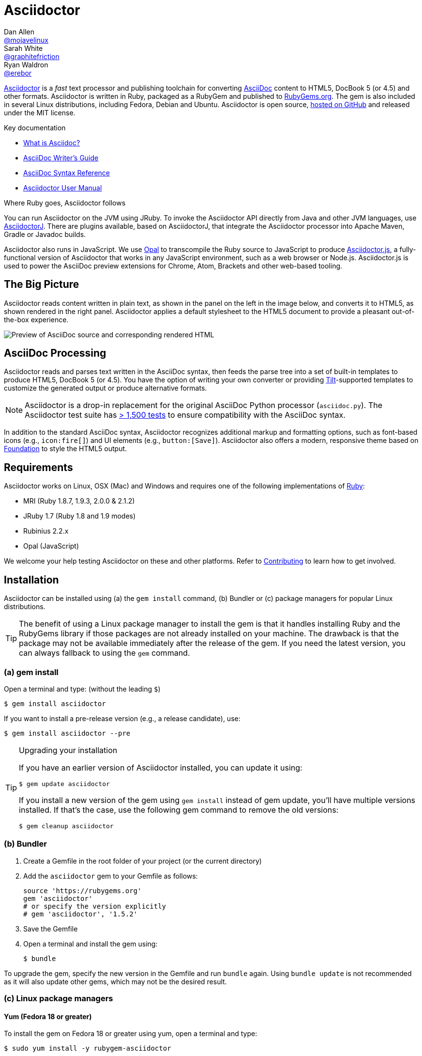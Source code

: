 = Asciidoctor
Dan Allen <https://github.com/mojavelinux[@mojavelinux]>; Sarah White <https://github.com/graphitefriction[@graphitefriction]>; Ryan Waldron <https://github.com/erebor[@erebor]>
// settings:
:page-layout: base
:idprefix:
ifdef::env-github[:idprefix: user-content-]
:idseparator: -
:source-language: ruby
:language: {source-language}
ifdef::env-github[:badges:]
// URIs:
:uri-org: https://github.com/asciidoctor
:uri-repo: {uri-org}/asciidoctor
:uri-asciidoctorj: {uri-org}/asciidoctorj
:uri-asciidoctorjs: {uri-org}/asciidoctor.js
:uri-project: http://asciidoctor.org
ifdef::awestruct-version[:uri-project: link:]
:uri-docs: {uri-project}/docs
:uri-news: {uri-project}/news
:uri-manpage: {uri-project}/man/asciidoctor
:uri-issues: {uri-repo}/issues
:uri-contributors: {uri-repo}/graphs/contributors
:uri-rel-file-base: link:
:uri-rel-tree-base: link:
ifdef::awestruct-version[]
:uri-rel-file-base: {uri-repo}/blob/master/
:uri-rel-tree-base: {uri-repo}/tree/master/
endif::[]
:uri-changelog: {uri-rel-file-base}CHANGELOG.adoc
:uri-contribute: {uri-rel-file-base}CONTRIBUTING.adoc
:uri-license: {uri-rel-file-base}LICENSE.adoc
:uri-tests: {uri-rel-tree-base}test
:uri-discuss: http://discuss.asciidoctor.org
:uri-irc: irc://irc.freenode.org/#asciidoctor
:uri-rubygem: https://rubygems.org/gems/asciidoctor
:uri-what-is-asciidoc: {uri-docs}/what-is-asciidoc
:uri-user-manual: {uri-docs}/user-manual
:uri-install-doc: {uri-docs}/install-toolchain
:uri-install-osx-doc: {uri-docs}/install-asciidoctor-macosx
:uri-render-doc: {uri-docs}/render-documents
:uri-themes-doc: {uri-docs}/produce-custom-themes-using-asciidoctor-stylesheet-factory
:uri-gitscm-repo: https://github.com/git/git-scm.com
:uri-prototype: {uri-gitscm-repo}/commits/master/lib/asciidoc.rb
:uri-freesoftware: https://www.gnu.org/philosophy/free-sw.html
:uri-foundation: http://foundation.zurb.com
:uri-tilt: https://github.com/rtomayko/tilt
:uri-ruby: https://ruby-lang.org
// images:
:image-uri-screenshot: https://raw.githubusercontent.com/asciidoctor/asciidoctor/master/screenshot.png

{uri-project}/[Asciidoctor] is a _fast_ text processor and publishing toolchain for converting {uri-what-is-asciidoc}[AsciiDoc] content to HTML5, DocBook 5 (or 4.5) and other formats.
Asciidoctor is written in Ruby, packaged as a RubyGem and published to {uri-rubygem}[RubyGems.org].
The gem is also included in several Linux distributions, including Fedora, Debian and Ubuntu.
Asciidoctor is open source, {uri-repo}[hosted on GitHub] and released under the MIT license.

.Key documentation
[.compact]
* {uri-docs}/what-is-asciidoc[What is Asciidoc?]
* {uri-docs}/asciidoc-writers-guide[AsciiDoc Writer's Guide]
* {uri-docs}/asciidoc-syntax-quick-reference[AsciiDoc Syntax Reference]
* {uri-docs}/user-manual[Asciidoctor User Manual]

.Where Ruby goes, Asciidoctor follows
****
You can run Asciidoctor on the JVM using JRuby.
To invoke the Asciidoctor API directly from Java and other JVM languages, use {uri-asciidoctorj}[AsciidoctorJ].
There are plugins available, based on AsciidoctorJ, that integrate the Asciidoctor processor into Apache Maven, Gradle or Javadoc builds.

Asciidoctor also runs in JavaScript.
We use http://opalrb.org[Opal] to transcompile the Ruby source to JavaScript to produce {uri-asciidoctorjs}[Asciidoctor.js], a fully-functional version of Asciidoctor that works in any JavaScript environment, such as a web browser or Node.js.
Asciidoctor.js is used to power the AsciiDoc preview extensions for Chrome, Atom, Brackets and other web-based tooling.
****

ifdef::badges[]
.*Project health*
image:https://img.shields.io/travis/asciidoctor/asciidoctor/master.svg[Build Status (Travis CI), link=https://travis-ci.org/asciidoctor/asciidoctor] 
image:https://ci.appveyor.com/api/projects/status/ifplu67oxvgn6ceq/branch/master?svg=true&amp;passingText=green%20bar&amp;failingText=%23fail&amp;pendingText=building%2E%2E%2E[Build Status (AppVeyor), link=https://ci.appveyor.com/project/asciidoctor/asciidoctor] 
//image:https://img.shields.io/coveralls/asciidoctor/asciidoctor/master.svg[Coverage Status, link=https://coveralls.io/r/asciidoctor/asciidoctor]
image:https://codeclimate.com/github/asciidoctor/asciidoctor/badges/gpa.svg[Code Climate, link="https://codeclimate.com/github/asciidoctor/asciidoctor"]
image:https://inch-ci.org/github/asciidoctor/asciidoctor.svg?branch=master[Inline docs, link="https://inch-ci.org/github/asciidoctor/asciidoctor"]
endif::[]

== The Big Picture

Asciidoctor reads content written in plain text, as shown in the panel on the left in the image below, and converts it to HTML5, as shown rendered in the right panel.
Asciidoctor applies a default stylesheet to the HTML5 document to provide a pleasant out-of-the-box experience.

image::{image-uri-screenshot}[Preview of AsciiDoc source and corresponding rendered HTML]

== AsciiDoc Processing

Asciidoctor reads and parses text written in the AsciiDoc syntax, then feeds the parse tree into a set of built-in templates to produce HTML5, DocBook 5 (or 4.5).
You have the option of writing your own converter or providing {uri-tilt}[Tilt]-supported templates to customize the generated output or produce alternative formats.

NOTE: Asciidoctor is a drop-in replacement for the original AsciiDoc Python processor (`asciidoc.py`).
The Asciidoctor test suite has {uri-tests}[> 1,500 tests] to ensure compatibility with the AsciiDoc syntax.

In addition to the standard AsciiDoc syntax, Asciidoctor recognizes additional markup and formatting options, such as font-based icons (e.g., `+icon:fire[]+`) and UI elements (e.g., `+button:[Save]+`).
Asciidoctor also offers a modern, responsive theme based on {uri-foundation}[Foundation] to style the HTML5 output.

== Requirements

Asciidoctor works on Linux, OSX (Mac) and Windows and requires one of the following implementations of {uri-ruby}[Ruby]:

* MRI (Ruby 1.8.7, 1.9.3, 2.0.0 & 2.1.2)
* JRuby 1.7 (Ruby 1.8 and 1.9 modes)
* Rubinius 2.2.x
* Opal (JavaScript)

We welcome your help testing Asciidoctor on these and other platforms.
Refer to <<{idprefix}contributing,Contributing>> to learn how to get involved.

== Installation

Asciidoctor can be installed using (a) the `gem install` command, (b) Bundler or (c) package managers for popular Linux distributions.

TIP: The benefit of using a Linux package manager to install the gem is that it handles installing Ruby and the RubyGems library if those packages are not already installed on your machine.
The drawback is that the package may not be available immediately after the release of the gem.
If you need the latest version, you can always fallback to using the `gem` command.

=== (a) gem install

Open a terminal and type: (without the leading `$`)

 $ gem install asciidoctor

If you want to install a pre-release version (e.g., a release candidate), use:

 $ gem install asciidoctor --pre

.Upgrading your installation
[TIP]
====
If you have an earlier version of Asciidoctor installed, you can update it using:

 $ gem update asciidoctor

If you install a new version of the gem using `gem install` instead of gem update, you'll have multiple versions installed.
If that's the case, use the following gem command to remove the old versions:

 $ gem cleanup asciidoctor
====

=== (b) Bundler

. Create a Gemfile in the root folder of your project (or the current directory)
. Add the `asciidoctor` gem to your Gemfile as follows:
+
[source]
----
source 'https://rubygems.org'
gem 'asciidoctor'
# or specify the version explicitly
# gem 'asciidoctor', '1.5.2'
----

. Save the Gemfile
. Open a terminal and install the gem using:

 $ bundle

To upgrade the gem, specify the new version in the Gemfile and run `bundle` again.
Using `bundle update` is not recommended as it will also update other gems, which may not be the desired result.

=== (c) Linux package managers

==== Yum (Fedora 18 or greater)

To install the gem on Fedora 18 or greater using yum, open a terminal and type:

 $ sudo yum install -y rubygem-asciidoctor

To upgrade the gem, use:

 $ sudo yum update -y rubygem-asciidoctor

TIP: Your Fedora system may be configured to automatically update packages, in which case no action is required by you to update the gem.

==== apt-get (Debian Sid, Ubuntu Saucy or greater)

To install the gem on Debian or Ubuntu, open a terminal and type:

 $ sudo apt-get install -y asciidoctor

To upgrade the gem, use:

 $ sudo apt-get upgrade -y asciidoctor

TIP: Your Debian or Ubuntu system may be configured to automatically update packages, in which case no action is required by you to update the gem.

=== Other installation options

* {uri-install-doc}[Installing the Asciidoctor toolchain]
* {uri-install-osx-doc}[Installing Asciidoctor on Mac OS X]

== Usage

If the Asciidoctor gem installed successfully, the `asciidoctor` command line interface (CLI) will be available on your PATH.
To verify it's available, run the following in your terminal:

 $ asciidoctor --version

You should see information about the Asciidoctor version and your Ruby environment printed in the terminal.

[.output]
....
Asciidoctor 1.5.2 [http://asciidoctor.org]
Runtime Environment (ruby 2.2.0p0 (2014-12-25 revision 49005) [x86_64-linux]) (lc:UTF-8 fs:UTF-8 in:- ex:UTF-8)
....

Asciidoctor also provides an API.
The API is intended for integration with other Ruby software, such as Rails, Sinatra and GitHub, and other languages, such as Java (via {uri-asciidoctorj}[AsciidoctorJ]) and JavaScript (via {uri-asciidoctorjs}[Asciidoctor.js]).

=== Command line interface (CLI)

The `asciidoctor` command allows you to invoke Asciidoctor from the command line (i.e., a terminal).

The following command converts the file README.adoc to HTML and saves the result to the file README.html in the same directory.
The name of the generated HTML file is derived from the source file by changing its file extension to `.html`.

 $ asciidoctor README.adoc

You can control the Asciidoctor processor by adding various flags and switches, which you can learn about using:

 $ asciidoctor --help

For instance, to write the file to a different directory, use:

 $ asciidoctor -D output README.adoc

The `asciidoctor` {uri-manpage}[man page] provides a complete reference of the command line interface.

Refer to the following resources to learn more about how to use the `asciidoctor` command.

* {uri-render-doc}[How do I convert a document?]
* {uri-themes-doc}[How do I use the Asciidoctor stylesheet factory to produce custom themes?]

=== Ruby API

To use Asciidoctor in your application, you first need to require the gem:

[source]
require 'asciidoctor'

You can then convert an AsciiDoc source file to an HTML file using:

[source]
Asciidoctor.convert_file 'README.adoc', to_file: true, safe: 'safe'

WARNING: When using Asciidoctor via the API, the default safe mode is `:secure`.
In secure mode, several core features are disabled, including the `include` directive.
If you want to enable these features, you'll need to explicitly set the safe mode to `server` (recommended) or `safe`.

You can also convert an AsciiDoc string to embeddable HTML (for inserting in an HTML page) using:

[source]
----
content = '_Zen_ in the art of writing http://asciidoctor.org[AsciiDoc].'
Asciidoctor.convert content, safe: 'safe'
----

If you want the full HTML document, enable the `header_footer` option as follows:

[source]
----
content = '_Zen_ in the art of writing http://asciidoctor.org[AsciiDoc].'
html = Asciidoctor.convert content, header_footer: true, safe: 'safe'
----

If you need access to the parsed document, you can split the conversion into discrete steps:

[source]
----
content = '_Zen_ in the art of writing http://asciidoctor.org[AsciiDoc].'
document = Asciidoctor.load content, header_footer: true, safe: 'safe'
puts document.doctitle
html = document.convert
----

Keep in mind, if you don't like the output Asciidoctor produces, _you can change it!_
Asciidoctor supports custom {uri-tilt}[Tilt]-supported templates, which to allow you customize the output piecemeal, or custom converters, which give you 100% control over the output.

For more information about how to use the API or to customize the output, see the {uri-user-manual}[user manual].

== Contributing

In the spirit of {uri-freesoftware}[free software], _everyone_ is encouraged to help improve this project.
If you discover errors or omissions in the source code, documentation, or website content, please don't hesitate to submit an issue or open a pull request with a fix.
New contributors are always welcome!

Here are some ways *you* can contribute:

* by using prerelease (alpha, beta or preview) versions
* by reporting bugs
* by suggesting new features
* by writing or editing documentation
* by writing specifications
* by writing code -- _No patch is too small._
** fix typos
** add comments
** clean up inconsistent whitespace
** write tests!
* by refactoring code
* by fixing {uri-issues}[issues]
* by reviewing patches

The {uri-contribute}[Contributing] guide provides information on how to create, style, and submit issues, feature requests, code, and documentation to the Asciidoctor Project.

== Getting Help

The Asciidoctor project is developed to help you easily write and publish your content.
But we can't do that without your feedback!
We encourage you to ask questions and discuss any aspects of the project on the discussion list, Twitter or IRC.

Mailing list:: {uri-discuss}
Twitter (Chat):: #asciidoctor hashtag
IRC (Chat):: {uri-irc}[#asciidoctor] on FreeNode IRC

ifdef::env-github[]
Further information and documentation about Asciidoctor can be found on the project's website.

{uri-project}/[Home] | {uri-news}[News] | {uri-docs}[Docs]
endif::[]

The Asciidoctor organization on GitHub hosts the project's source code, issue tracker, and sub-projects.

Source repository (git):: {uri-repo}
Issue tracker:: {uri-issues}
Asciidoctor organization on GitHub:: {uri-org}

== Copyright and Licensing

Copyright (C) 2012-2015 Dan Allen, Ryan Waldron and the Asciidoctor Project.
Free use of this software is granted under the terms of the MIT License.

See the {uri-license}[LICENSE] file for details.

== Authors

*Asciidoctor* is led by https://github.com/mojavelinux[Dan Allen] and https://github.com/graphitefriction[Sarah White] and has received contributions from {uri-contributors}[many other individuals] in Asciidoctor's awesome community.
The project was initiated in 2012 by https://github.com/erebor[Ryan Waldron] and based on {uri-prototype}[a prototype] written by https://github.com/nickh[Nick Hengeveld].

*AsciiDoc* was started by Stuart Rackham and has received contributions from many other individuals in the AsciiDoc community.

== Changelog

== 1.5.2 (2014-11-27) - @mojavelinux

Enhancements::

  * add docinfo extension (@mogztter) (#1162)
  * allow docinfo to be in separate directory from content, specified by `docinfodir` attribute (@mogztter) (#511)
  * enable TeX equation auto-numbering if `eqnums` attribute is set (@jxxcarlson) (#1110)

Improvements::

  * recognize `+--+` as valid line comment for callout numbers; make line comment configurable (#1068)
  * upgrade highlight.js to version 8.4 (#1216)
  * upgrade Font Awesome to version 4.2.0 (@clojens) (#1201)
  * define JAVASCRIPT_PLATFORM constant to simplify conditional logic in the JavaScript environment (#897)
  * provide access to destination directory, outfile and outdir via Document object (#1203)
  * print encoding information in version report produced by `asciidoctor -v` (#1210)
  * add intrinsic attribute named `cpp` with value `pass:[C++]` (#1208)
  * preserve URI targets passed to `stylesheet` and related attributes (#1192)
  * allow numeric characters in block attribute name (#1103)
  * support custom YouTube playlists (#1105)
  * make start number for unique id generation configurable (#1148)
  * normalize and force UTF-8 encoding of docinfo content (#831)
  * allow subs and default_subs to be specified in Block constructor (#749)
  * enhance error message when reading binary input files (@mogztter) (#1158)
  * add `append` method as alias to `<<` method on AbstractBlock (#1085)
  * assign value of `preface-title` as title of preface node (#1090)
  * fix spacing around checkbox in checklist (#1138)
  * automatically load Slim's include plugin when using slim templates (@jirutka) (#1151)
  * mixin Slim helpers into execution scope of slim templates (@jirutka) (#1143)
  * improve DocBook output for manpage doctype (@bk2204) (#1134, #1142)

Compliance::

  * substitute attribute entry value in attributes defined outside of header (#1130)
  * allow empty cell to appear at end of table row (#1106)
  * only produce one row for table in CSV or DSV format with a single cell (#1180)

Bug fixes::

  * add explicit to_s call to generate delimiter settings for MathJax config (#1198)
  * fix includes that reference absolute Windows paths (#1144)
  * apply DSL to extension block in a way compatible with Opal

== 1.5.1 (2014-09-29) - @mojavelinux

Bug fixes::

  * recognize tag directives inside comments within XML files for including tagged regions
  * restore passthroughs inside footnotes when more than one footnote appears on the same line
  * -S flag in cli recognizes safe mode name as lowercase string
  * do not match # in character reference when looking for marked text
  * add namespace to lang attribute in DocBook 5 backend
  * restore missing space before conum on last line of listing when highlighting with Pygments
  * place conums on correct lines when line numbers are enabled when highlighting with Pygments
  * don't expand mailto links in print styles

Improvements::

  * implement File.read in Node (JavaScript) environment
  * assign sectnumlevels and toclevels values to maxdepth attribute on AsciiDoc processing instructions in DocBook output
  * add test for usage of image block macro with data URI
  * use badges from shields.io in README

=== 1.5.0 (2014-08-12) - @mojavelinux

Performance::

  * 10% increase in speed compared to 0.1.4
  * rewrite built-in converters in Ruby instead of ERB

Enhancements::

  * introduce new curved quote syntax (pass:["`double quotes`"], pass:['`single quotes`']) if compat-mode attribute not set (#1046)
  * add single curved quote replacement for pass:[`'] (#715)
  * use backtick (pass:[`]) for monospaced text if compat-mode attribute not set (#714, #718)
  * use single and double plus (pass:[+], pass:[++]) for inline passthrough if compat-mode attribute not set (#714, #718)
  * disable single quotes as formatting marks for emphasized text if compat-mode attribute not set (#717)
  * enable compat-mode by default if document has atx-style doctitle
  * output phrase surrounded by # as marked text (i.e., <mark>) (#225)
  * add MathJax integration and corresponding blocks and macros (#492, #760)
  * switch to open source fonts (Open Sans, Noto Serif and Droid Sans Mono) in default stylesheet, major refinements to theme (#879)
  * embed remote images when data-uri and allow-uri-read attributes are set (#612)
  * support leveloffset on include directive and honor relative leveloffset values (#530)
  * switch default docbook backend to docbook5 (@bk2204) (#554)
  * added hide-uri-scheme attribute to hide uri scheme in automatic links (#800)
  * allow substitutions to be incrementally added & removed (#522)
  * add compatibility with Opal, add shim compat library, use compatibility regexp, require libraries properly (@mogztter) (#679, #836, #846)
  * output XHTML when backend is xhtml or xhtml5 (#494)
  * add shorthand subs and specialchars as an alias for specialcharacters (#579)
  * deprecate toc2 attribute in favor of position and placement values on toc attribute (e.g., toc=left) (#706)
  * add source map (file and line number) information to blocks (#861)
  * write to file by default if input is file (#907)
  * add -r and -I flags from ruby command to asciidoctor command for loading additional libraries (#574)
  * support backslash (\) as line continuation character in the value of an attribute entry (#1022)
  * disable subs on pass block by default (#737)
  * add basic support for resolving xref target from reftext (#589)
  * add time range anchor to video element (#886)
  * match implicit URLs that use the file scheme (#853)
  * added sectnumlevels to control depth of section numbering (#549)
  * add hardbreaks option to block (#630)
  * sub attributes in manname (e.g., pass:[{docname}])
  * warn on reference to missing attribute if attribute-missing is "warn"
  * only enable toc macro if toc is enabled and toc-placement attribute has the value macro (#706)
  * add sectnums attribute as alternative alias to numbered attribute (#684)

Improvements::

  * don't select lines that contain a tag directive when including tagged lines, make tag regexp more strict (#1027)
  * use https scheme for assets by default
  * upgrade to Font Awesome 4.1 (@mogztter) (#752)
  * improve print styles, add print styles for book doctype (@leif81) (#997, #952)
  * add proper grid and frame styles for tables (@leif81) (#569)
  * use glyphs for checkboxes when not using font icons (#878)
  * prefer source-language attribute over language attribute for defining default source language (#888)
  * pass document as first argument to process method on Preprocessor
  * don't parse link attributes when linkattrs is set unless text contains equal sign
  * detect bare links, mark with bare class; don't repeat URL of bare link in print styles
  * allow Treeprocessor#process method to replace tree (#1035)
  * add AbstractNode#find_by method to locate nodes in tree (#862)
  * add API for parsing title and subtitle (#1000)
  * add use_fallback option to doctitle, document method
  * constrain subscript & superscript markup (#564, #936)
  * match cell specs when cell separator is customized (#985)
  * use stylesheet to set default table width (#975)
  * display nested elements correctly in toc (@kenfinnigan) (#967)
  * add support for id attribute on links (@mogztter) (#935)
  * add support for title attribute on links (@aslakknutsen)
  * add -t flag to cli to control output of timing information (@mogztter) (#909)
  * rewrite converter API (#778)
  * rewrite extensions to support extension instances for AsciidoctorJ (#804)
  * integrate thread_safe gem (#638)
  * allow inline macro extensions that define a custom regexp to be matched (#792)
  * make Reader#push_include work with default file, path and dir (@bk2204) (#743)
  * honor custom outfilesuffix and introduce relfileprefix (#801)
  * add author and copyright to meta in HTML5 backend (#838)
  * output attribution in front of citetitle for quote and verse blocks
  * recognize float style with shorthand syntax outside block (#818)
  * honor background color in syntax highlighting themes (#813)
  * print runtime environment in version output, support -v as version flag (#785)
  * unwrap preamble if standalone (#533)
  * drop leading & trailing blank lines in verbatim & raw content (#724)
  * remove trailing endlines from source data (#727)
  * add flag to cli to suppress warnings (#557)
  * emit warning if tag(s) not found in include file (#639)
  * use <th> element for vertical table headers instead of header class (@davidgamba) (#738)
  * share select references between AsciiDoc-style cell & main document (#729)
  * number chapters sequentially, always (#685)
  * add vbar attribute, make brvbar resolve properly (#643)
  * add implicit user-home attribute that resolves to user's home directory (#629)
  * enable sidebar toc for small screens (#628)
  * add square brackets around button in HTML output (#631)
  * make language hover text work for all languages in listing block
  * set background color on toc2 to cover scrolling content (@neher)
  * make document parsing a discrete step, make Reader accessible as property on Document
  * allow custom converter to set backend info such as outfilesuffix and htmlsyntax
  * report an informative error message when a converter cannot be resolved (@mogztter)
  * add conum class to b element when icons are disabled, make conum CSS selector more specific
  * expose Document object to extension point IncludeProcessor (@aslakknutsen)
  * style audioblock title, simplify rules for block titles
  * alias :name_attributes to :positional_attributes in extension DSL
  * upgrade to highlight.js 7.4 (and later 8.0) (@mogztter) (#756)

Compliance::

  * only include xmlns in docbook45 backend if xmlns attribute is specified (#929)
  * add xmlns attribute for xhtml output (@bk2204)
  * warn if table without a body is converted to DocBook (#961)
  * wrap <para> around admonition inside example block in DocBook 4.5 (#931)
  * use <informalfigure> if block image doesn't have a title (#927)
  * fix invalid docbook when adding role to formatted text (#956)
  * move all compliance flags to Compliance module (#624)
  * add compliance setting to control use of shorthand property syntax (#789)
  * wrap top-level content inside preamble in DocBook backend when doctype is book (#971)
  * escape special chars in image alt text (#972)
  * set starting number in ordered list for docbook (@megathaum) (#925)
  * match word characters in regular expressions as defined by Unicode (#892)
  * put source language class names on child code element of pre element (#921)
  * ignore case of attribute in conditional directives (#903)
  * allow attribute entry to reset / reseed counter (#870)
  * allow doctype to be set in AsciiDoc table cell (#863)
  * match URL macro following entity (@jmbruel) (#819)
  * handle BOM when normalizing source (#824)
  * don't output revhistory if revdate is not set (#802)
  * perform normal subs on verse content (#799)
  * automatically wrap part intro content in partintro block, emit warning if part is invalid (#768)
  * force encoding of docinfo content to UTF-8 (#773)
  * add scaling & alignment attributes to block image in DocBook backend (#763)
  * add support for pass:[anchor:<id>[<reftext>\]] macro (#531)
  * substitute anchor and xref macros in footnotes (#676)
  * remove all string mutation operations for compatibility with Opal (#735)
  * honor reftext defined in embedded section title anchor (#697)
  * allow spaces in reftext defined in block anchor (#695)
  * use reftext of section or block in text of xref link (#693)
  * number sections in appendix using appendix number (#683)
  * unescape escaped square closing bracket in footnote text (#677)
  * support quoted index terms that may contain commas (#597)
  * don't assign role attribute if quoted text has no roles (#647)
  * disallow quoted values in block and inline anchors
  * add % to scaledwidth if no units given
  * ignore block attribute with unquoted value None
  * preserve entity references with 5 digits

Bug Fixes::

  * resolve relative paths relative to base_dir in unsafe mode (#690)
  * properly handle nested passthroughs (#1034)
  * don't clobber outfilesuffix attribute if locked (#1024)
  * correctly calculate columns if colspan used in first row of table (#924)
  * pass theme to Pygments when pygments-css=style (#919)
  * fallback to text lexer when using pygments for source highlighting (#987)
  * only make special section if style is specified (#917)
  * an unresolved footnote ref should not crash processor (#876)
  * rescue failure to resolve ::Dir.home (#896)
  * recognize Windows UNC path as absolute and preserve it (#806)
  * adjust file glob to account for backslash in Windows paths (#805)
  * don't match e-mail address inside URL (#866)
  * test include directive resolves file with space in name (#798)
  * return nil from Reader#push_include and Reader#pop_include methods (#745)
  * fixed broken passthroughs caused by source highlighting (#720)
  * copy custom stylesheet if linkcss is set (#300)
  * honor list continuations for indented, nested list items (#664)
  * fix syntax errors in converters (@jljouannic)
  * fix iconfont-remote setting
  * fix syntax error (target -> node.target) in Docbook 5 converter (@jf647)
  * output and style HTML for toc macro correctly

Infrastructure::

  * add Ruby 2.1 to list of supported platforms
  * reenable rbx in Travis build
  * switch tests to minitest (@ktdreyer)
  * update RPM for Fedora Rawhide (@ktdreyer)
  * refactor unit tests so they work in RubyMine (@cmoulliard)
  * add preliminary benchmark files to repository (#1021)
  * clean out old fixtures from test suite (#960)
  * add initial Cucumber test infrastructure (#731)
  * use gem tasks from Bundler in Rakefile (#654)
  * build gemspec files using git ls-tree (#653)
  * use in-process web server for URI tests
  * update manpage to reflect updates in 1.5.0
  * rework README (@mogztter) (#651)

Refer to the {uri-changelog}[CHANGELOG] for a complete list of changes in older releases.
